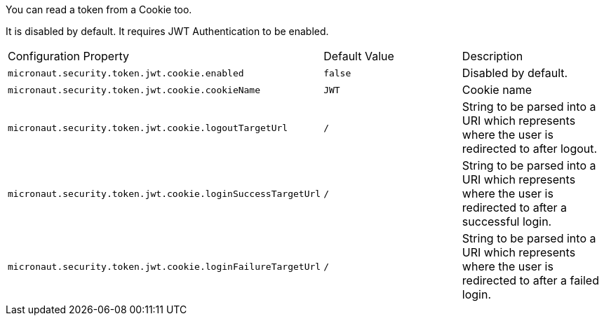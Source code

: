 You can read a token from a Cookie too.

It is disabled by default. It requires JWT Authentication to be enabled.

|===

| Configuration Property | Default Value | Description

| `micronaut.security.token.jwt.cookie.enabled` | `false` | Disabled by default.

| `micronaut.security.token.jwt.cookie.cookieName` | `JWT` | Cookie name

| `micronaut.security.token.jwt.cookie.logoutTargetUrl` | `/` | String to be parsed into a URI which represents where the user is redirected to after logout.

| `micronaut.security.token.jwt.cookie.loginSuccessTargetUrl` | `/` | String to be parsed into a URI which represents where the user is redirected to after a successful login.

| `micronaut.security.token.jwt.cookie.loginFailureTargetUrl` | `/` | String to be parsed into a URI which represents where the user is redirected to after a failed login.

|===
